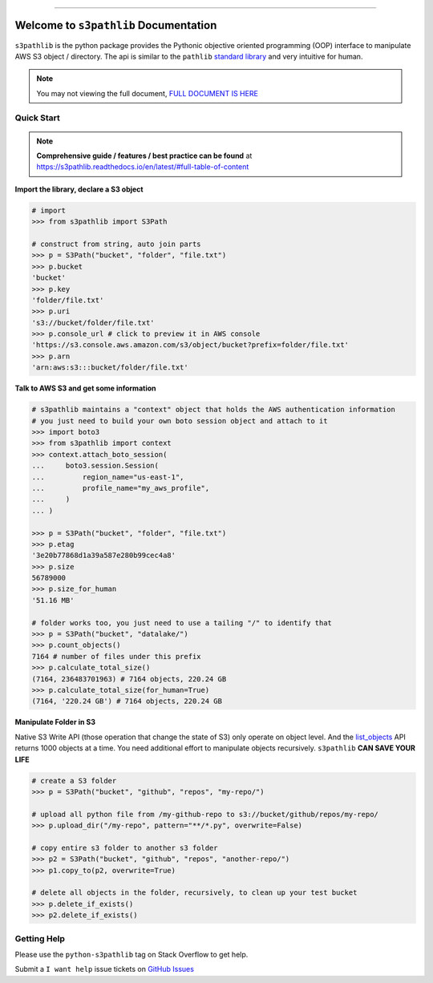 .. image:: https://readthedocs.org/projects/s3pathlib/badge/?version=latest
    :target: https://s3pathlib.readthedocs.io/en/latest/
    :alt: Documentation Status

.. image:: https://github.com/MacHu-GWU/s3pathlib-project/workflows/CI/badge.svg
    :target: https://github.com/MacHu-GWU/s3pathlib-project/actions?query=workflow:CI

.. image:: https://codecov.io/gh/MacHu-GWU/s3pathlib-project/branch/main/graph/badge.svg
    :target: https://codecov.io/gh/MacHu-GWU/s3pathlib-project

.. image:: https://img.shields.io/pypi/v/s3pathlib.svg
    :target: https://pypi.python.org/pypi/s3pathlib

.. image:: https://img.shields.io/pypi/l/s3pathlib.svg
    :target: https://pypi.python.org/pypi/s3pathlib

.. image:: https://img.shields.io/pypi/pyversions/s3pathlib.svg
    :target: https://pypi.python.org/pypi/s3pathlib

.. image:: https://img.shields.io/badge/STAR_Me_on_GitHub!--None.svg?style=social
    :target: https://github.com/MacHu-GWU/s3pathlib-project

------

.. image:: https://img.shields.io/badge/Link-Document-orange.svg
    :target: https://s3pathlib.readthedocs.io/en/latest/

.. image:: https://img.shields.io/badge/Link-API-blue.svg
    :target: https://s3pathlib.readthedocs.io/en/latest/py-modindex.html

.. image:: https://img.shields.io/badge/Link-Source_Code-blue.svg
    :target: https://s3pathlib.readthedocs.io/en/latest/py-modindex.html

.. image:: https://img.shields.io/badge/Link-Submit_Issue-blue.svg
    :target: https://github.com/MacHu-GWU/s3pathlib-project/issues

.. image:: https://img.shields.io/badge/Link-Request_Feature-blue.svg
    :target: https://github.com/MacHu-GWU/s3pathlib-project/issues

.. image:: https://img.shields.io/badge/Link-Download-blue.svg
    :target: https://pypi.org/pypi/s3pathlib#files


Welcome to ``s3pathlib`` Documentation
==============================================================================

``s3pathlib`` is the python package provides the Pythonic objective oriented programming (OOP) interface to manipulate AWS S3 object / directory. The api is similar to the ``pathlib`` `standard library <https://docs.python.org/3/library/pathlib.html>`_ and very intuitive for human.

.. note::

    You may not viewing the full document, `FULL DOCUMENT IS HERE <https://s3pathlib.readthedocs.io/en/latest/>`_


Quick Start
------------------------------------------------------------------------------
.. note::

    **Comprehensive guide / features / best practice can be found** at https://s3pathlib.readthedocs.io/en/latest/#full-table-of-content


**Import the library, declare a S3 object**

.. code-block:: python

    # import
    >>> from s3pathlib import S3Path

    # construct from string, auto join parts
    >>> p = S3Path("bucket", "folder", "file.txt")
    >>> p.bucket
    'bucket'
    >>> p.key
    'folder/file.txt'
    >>> p.uri
    's3://bucket/folder/file.txt'
    >>> p.console_url # click to preview it in AWS console
    'https://s3.console.aws.amazon.com/s3/object/bucket?prefix=folder/file.txt'
    >>> p.arn
    'arn:aws:s3:::bucket/folder/file.txt'

**Talk to AWS S3 and get some information**

.. code-block:: python

    # s3pathlib maintains a "context" object that holds the AWS authentication information
    # you just need to build your own boto session object and attach to it
    >>> import boto3
    >>> from s3pathlib import context
    >>> context.attach_boto_session(
    ...     boto3.session.Session(
    ...         region_name="us-east-1",
    ...         profile_name="my_aws_profile",
    ...     )
    ... )

    >>> p = S3Path("bucket", "folder", "file.txt")
    >>> p.etag
    '3e20b77868d1a39a587e280b99cec4a8'
    >>> p.size
    56789000
    >>> p.size_for_human
    '51.16 MB'

    # folder works too, you just need to use a tailing "/" to identify that
    >>> p = S3Path("bucket", "datalake/")
    >>> p.count_objects()
    7164 # number of files under this prefix
    >>> p.calculate_total_size()
    (7164, 236483701963) # 7164 objects, 220.24 GB
    >>> p.calculate_total_size(for_human=True)
    (7164, '220.24 GB') # 7164 objects, 220.24 GB

**Manipulate Folder in S3**

Native S3 Write API (those operation that change the state of S3) only operate on object level. And the `list_objects <https://boto3.amazonaws.com/v1/documentation/api/latest/reference/services/s3.html#S3.Client.list_objects_v2>`_ API returns 1000 objects at a time. You need additional effort to manipulate objects recursively. ``s3pathlib`` **CAN SAVE YOUR LIFE**

.. code-block:: python

    # create a S3 folder
    >>> p = S3Path("bucket", "github", "repos", "my-repo/")

    # upload all python file from /my-github-repo to s3://bucket/github/repos/my-repo/
    >>> p.upload_dir("/my-repo", pattern="**/*.py", overwrite=False)

    # copy entire s3 folder to another s3 folder
    >>> p2 = S3Path("bucket", "github", "repos", "another-repo/")
    >>> p1.copy_to(p2, overwrite=True)

    # delete all objects in the folder, recursively, to clean up your test bucket
    >>> p.delete_if_exists()
    >>> p2.delete_if_exists()


Getting Help
------------------------------------------------------------------------------
Please use the ``python-s3pathlib`` tag on Stack Overflow to get help.

Submit a ``I want help`` issue tickets on `GitHub Issues <https://github.com/MacHu-GWU/s3pathlib-project/issues/new/choose>`_
